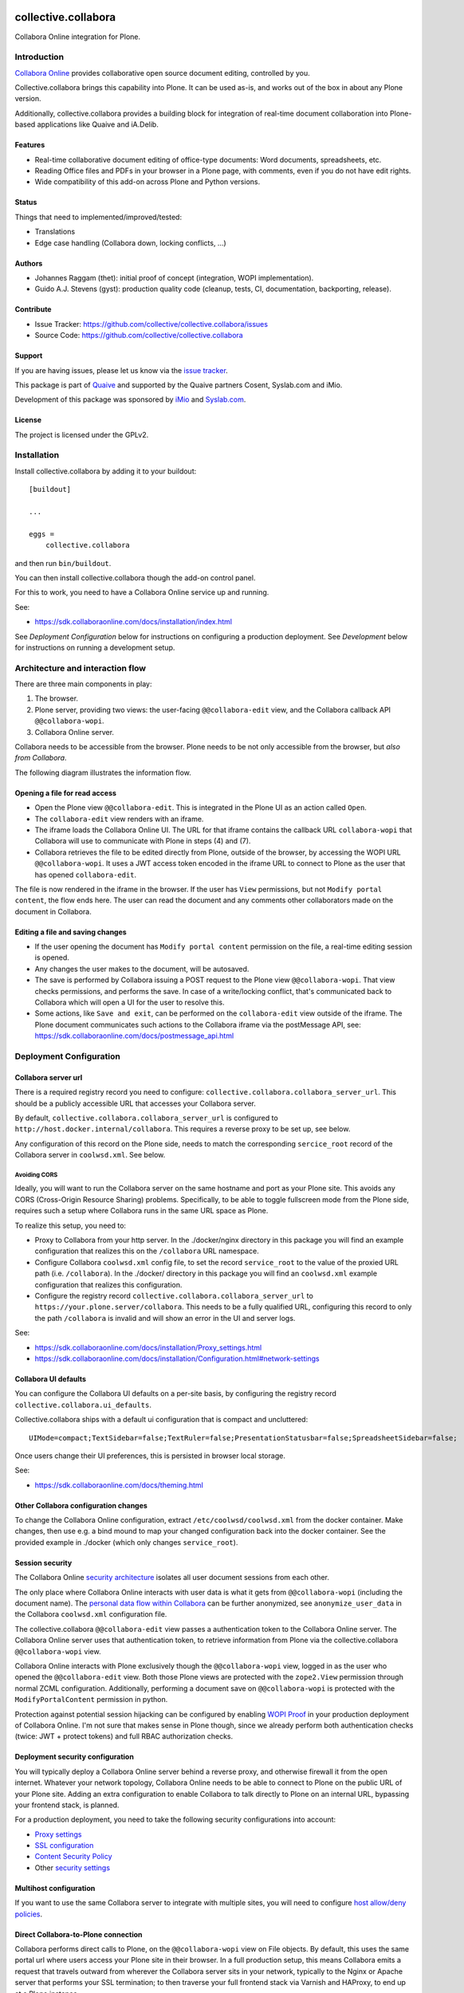 .. This README is meant for consumption by humans and PyPI. PyPI can render rst files so please do not use Sphinx features.
   If you want to learn more about writing documentation, please check out: http://docs.plone.org/about/documentation_styleguide.html
   This text does not appear on PyPI or github. It is a comment.

.. image:: https://github.com/collective/collective.collabora/actions/workflows/plone-package.yml/badge.svg
    :target: https://github.com/collective/collective.collabora/actions/workflows/plone-package.yml

.. image:: https://img.shields.io/endpoint?url=https://gist.githubusercontent.com/gyst/2a12a9fe2dbca0d4337ca96603bd58d7/raw/covbadge.json
    :alt: Coverage

.. image:: https://img.shields.io/pypi/v/collective.collabora.svg
    :target: https://pypi.python.org/pypi/collective.collabora/
    :alt: Latest Version

.. image:: https://img.shields.io/pypi/status/collective.collabora.svg
    :target: https://pypi.python.org/pypi/collective.collabora
    :alt: Egg Status

.. image:: https://img.shields.io/pypi/pyversions/collective.collabora.svg?style=plastic
    :alt: Supported - Python Versions

.. image:: https://img.shields.io/pypi/l/collective.collabora.svg
    :target: https://pypi.python.org/pypi/collective.collabora/
    :alt: License


====================
collective.collabora
====================

Collabora Online integration for Plone.


Introduction
============

`Collabora Online <https://www.collaboraonline.com/>`_ provides collaborative open source document editing, controlled by you.

Collective.collabora brings this capability into Plone. It can be used as-is,
and works out of the box in about any Plone version.

Additionally, collective.collabora provides a building block for integration of
real-time document collaboration into Plone-based applications like
Quaive and iA.Delib.

Features
--------

- Real-time collaborative document editing of office-type documents: Word
  documents, spreadsheets, etc.

- Reading Office files and PDFs in your browser in a Plone page, with comments,
  even if you do not have edit rights.

- Wide compatibility of this add-on across Plone and Python versions.

Status
------

Things that need to implemented/improved/tested:

- Translations

- Edge case handling (Collabora down, locking conflicts, ...)

Authors
-------

- Johannes Raggam (thet): initial proof of concept (integration, WOPI implementation).

- Guido A.J. Stevens (gyst): production quality code (cleanup, tests, CI, documentation, backporting, release).


Contribute
----------

- Issue Tracker: https://github.com/collective/collective.collabora/issues

- Source Code: https://github.com/collective/collective.collabora


Support
-------

If you are having issues, please let us know via the `issue tracker
<https://github.com/collective/collective.collabora/issues>`_.

This package is part of `Quaive <https://quaive.com>`_ and supported by the
Quaive partners Cosent, Syslab.com and iMio.

Development of this package was sponsored by `iMio <https://imio.be>`_ and
`Syslab.com <https://syslab.com>`_.


License
-------

The project is licensed under the GPLv2.


Installation
============

Install collective.collabora by adding it to your buildout::

    [buildout]

    ...

    eggs =
        collective.collabora


and then run ``bin/buildout``.

You can then install collective.collabora though the add-on control panel.

For this to work, you need to have a Collabora Online service up and running.

See:

- https://sdk.collaboraonline.com/docs/installation/index.html

See *Deployment Configuration* below for instructions on configuring a production deployment.
See *Development* below for instructions on running a development setup.

Architecture and interaction flow
=================================

There are three main components in play:

1. The browser.

2. Plone server, providing two views: the user-facing ``@@collabora-edit`` view, and
   the Collabora callback API ``@@collabora-wopi``.

3. Collabora Online server.

Collabora needs to be accessible from the browser.
Plone needs to be not only accessible from the browser, but *also from Collabora*.

The following diagram illustrates the information flow.

.. image:: docs/architecture.png
    :alt: Architecture and interaction flow diagram

Opening a file for read access
------------------------------

- Open the Plone view ``@@collabora-edit``. This is integrated in the Plone UI as an
  action called ``Open``.

- The ``collabora-edit`` view renders with an iframe.

- The iframe loads the Collabora Online UI. The URL for that iframe contains
  the callback URL ``collabora-wopi`` that Collabora will use to communicate with
  Plone in steps (4) and (7).

- Collabora retrieves the file to be edited directly from Plone, outside of the
  browser, by accessing the WOPI URL ``@@collabora-wopi``. It uses a JWT access
  token encoded in the iframe URL to connect to Plone as the user that has
  opened ``collabora-edit``.

The file is now rendered in the iframe in the browser. If the user has ``View``
permissions, but not ``Modify portal content``, the flow ends here. The user can
read the document and any comments other collaborators made on the document in
Collabora.

Editing a file and saving changes
---------------------------------

- If the user opening the document has ``Modify portal content`` permission on
  the file, a real-time editing session is opened.

- Any changes the user makes to the document, will be autosaved.

- The save is performed by Collabora issuing a POST request to the Plone view
  ``@@collabora-wopi``. That view checks permissions, and performs the save. In case
  of a write/locking conflict, that's communicated back to Collabora which will
  open a UI for the user to resolve this.

- Some actions, like ``Save and exit``, can be performed on the ``collabora-edit``
  view outside of the iframe. The Plone document communicates such actions to
  the Collabora iframe via the postMessage API, see:
  https://sdk.collaboraonline.com/docs/postmessage_api.html


Deployment Configuration
========================


Collabora server url
--------------------


There is a required registry record you need to configure:
``collective.collabora.collabora_server_url``. This should be a publicly accessible URL
that accesses your Collabora server.


By default, ``collective.collabora.collabora_server_url`` is configured to
``http://host.docker.internal/collabora``. This requires a reverse proxy to be
set up, see below.

Any configuration of this record on the Plone side, needs to match the corresponding
``sercice_root`` record of the Collabora server in ``coolwsd.xml``. See below.

Avoiding CORS
+++++++++++++

Ideally, you will want to run the Collabora server on the same hostname and port
as your Plone site. This avoids any CORS (Cross-Origin Resource Sharing) problems.
Specifically, to be able to toggle fullscreen mode from the Plone side, requires
such a setup where Collabora runs in the same URL space as Plone.

To realize this setup, you need to:

- Proxy to Collabora from your http server. In the ./docker/nginx directory
  in this package you will find an example configuration that realizes this
  on the ``/collabora`` URL namespace.

- Configure Collabora ``coolwsd.xml`` config file, to set the record
  ``service_root`` to the value of the proxied URL path (i.e. ``/collabora``).
  In the ./docker/ directory in this package you will find an ``coolwsd.xml``
  example configuration that realizes this configuration.

- Configure the registry record ``collective.collabora.collabora_server_url``
  to ``https://your.plone.server/collabora``. This needs to be a fully qualified
  URL, configuring this record to only the path ``/collabora`` is invalid
  and will show an error in the UI and server logs.

See:

- https://sdk.collaboraonline.com/docs/installation/Proxy_settings.html

- https://sdk.collaboraonline.com/docs/installation/Configuration.html#network-settings


Collabora UI defaults
---------------------

You can configure the Collabora UI defaults on a per-site basis, by configuring the
registry record ``collective.collabora.ui_defaults``.

Collective.collabora ships with a default ui configuration that is compact and uncluttered::

  UIMode=compact;TextSidebar=false;TextRuler=false;PresentationStatusbar=false;SpreadsheetSidebar=false;

Once users change their UI preferences, this is persisted in browser local storage.

See:

- https://sdk.collaboraonline.com/docs/theming.html


Other Collabora configuration changes
-------------------------------------

To change the Collabora Online configuration, extract ``/etc/coolwsd/coolwsd.xml`` from the docker container.
Make changes, then use e.g. a bind mound to map your changed configuration back into the docker container.
See the provided example in ./docker (which only changes ``service_root``).

Session security
----------------

The Collabora Online `security architecture <https://sdk.collaboraonline.com/docs/architecture.html>`_
isolates all user document sessions from each other.

The only place where Collabora Online interacts with user data is what it gets
from ``@@collabora-wopi`` (including the document name). The
`personal data flow within Collabora <https://sdk.collaboraonline.com/docs/personal_data_flow.html>`_
can be further anonymized, see ``anonymize_user_data`` in the Collabora
``coolwsd.xml`` configuration file.

The collective.collabora ``@@collabora-edit`` view passes a authentication token to
the Collabora Online server. The Collabora Online server uses that
authentication token, to retrieve information from Plone via the
collective.collabora ``@@collabora-wopi`` view.

Collabora Online interacts with Plone exclusively though the ``@@collabora-wopi``
view, logged in as the user who opened the ``@@collabora-edit`` view. Both those
Plone views are protected with the ``zope2.View`` permission through normal ZCML
configuration. Additionally, performing a document save on ``@@collabora-wopi`` is
protected with the ``ModifyPortalContent`` permission in python.

Protection against potential session hijacking can be configured by enabling
`WOPI Proof <https://sdk.collaboraonline.com/docs/advanced_integration.html#wopi-proof>`_
in your production deployment of Collabora Online. I'm not sure that makes sense in
Plone though, since we already perform both authentication checks (twice: JWT +
protect tokens) and full RBAC authorization checks.

Deployment security configuration
---------------------------------

You will typically deploy a Collabora Online server behind a reverse proxy,
and otherwise firewall it from the open internet. Whatever your network topology,
Collabora Online needs to be able to connect to Plone on the public URL of your
Plone site. Adding an extra configuration to enable Collabora to talk directly
to Plone on an internal URL, bypassing your frontend stack, is planned.

For a production deployment, you need to take the following security configurations into account:

- `Proxy settings <https://sdk.collaboraonline.com/docs/installation/Proxy_settings.html>`_
- `SSL configuration <https://sdk.collaboraonline.com/docs/installation/Configuration.html#ssl-configuration>`_
- `Content Security Policy <https://sdk.collaboraonline.com/docs/advanced_integration.html#content-security-policy>`_
- Other `security settings <https://sdk.collaboraonline.com/docs/installation/Configuration.html#security-settings>`_

Multihost configuration
-----------------------

If you want to use the same Collabora server to integrate with multiple sites,
you will need to configure
`host allow/deny policies <https://sdk.collaboraonline.com/docs/installation/Configuration.html#multihost-configuration>`_.

Direct Collabora-to-Plone connection
------------------------------------

Collabora performs direct calls to Plone, on the ``@@collabora-wopi`` view on File objects.
By default, this uses the same portal url where users access your Plone site in their browser.
In a full production setup, this means Collabora emits a request that travels outward from
wherever the Collabora server sits in your network, typically to the Nginx or Apache server
that performs your SSL termination; to then traverse your full frontend stack via Varnish
and HAProxy, to end up at a Plone instance.

In case that traversal outward-and-back-in-again gives problems, you can optionally
configure Collabora to hit a different URL to access Plone directly, by setting the
registry record ``collective.collabora.plone_server_url`` to point to a URL
that routes to Plone in a way that bypasses your frontend stack.

Don't configure this, unless you know you need to.


Development
===========

For full SDK integration documentation docs, see:

- https://sdk.collaboraonline.com/docs/advanced_integration.html

Development setup
-----------------

A working development setup is provided with this package. To run it::

  docker compose -f docker/docker-compose.yaml create --remove-orphans
  docker compose -f docker/docker-compose.yaml start
  make start61

This will start Collabora and build and start Plone. You will need to
define a host alias ``host.docker.internal``, see below.

The ``collective.collabora:default`` profile configures the registry record
``collective.collabora.collabora_server_url`` to point at the Collabora server at that URL.


No localhost
++++++++++++

Use ``host.docker.internal`` instead of ``localhost``.

For this package to work you *cannot* access your Plone site on ``localhost``.
Plone provides its own URL to Collabora, and Collabora performs callbacks on
that URL. Obviously if Collabora tries to access localhost, it will reach itself
and not Plone. Protections against this misconfiguration are built into the
code.

Instead, add an alias in your ``/etc/hosts``::

  172.17.0.1      host.docker.internal

which binds to the docker bridge IP. This will enable COOL to connect to Plone.

Using a proxy to avoid CORS mode
++++++++++++++++++++++++++++++++

The docker example deployment provided, also starts an Nginx server configured
to listen on ``http://host.docker.internal``, which then proxies to both Plone
and Collabora.

To make that work for Collabora, you will need to manually configure the registry
record ``collective.collabora.server_url`` to ``http://host.docker.internal/collabora``.

See *Avoiding CORS* in the deployment configuration section above.

Building, testing and CI
------------------------

This package uses ``tox`` to drive buildout and test runners.

See the provided ``Makefile`` for some usage pointers.
To build and test all environments::

  make all

To run a single development server::

  make start61

To run all tests for only that environment::

  tox -e py312-Plone61

To run a single test in a single environment and spawn a debugger::

  tox -e py312-Plone61 -- -t your_test_substring -D -x

To run all linters in parallel::

  tox -p -f lint

Github CI testing is configured in::

  .github/workflows/plone-package.yml

For the tox CLI documentation, see:

- https://tox.wiki/en/latest/cli_interface.html
